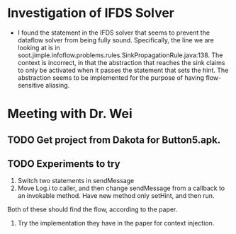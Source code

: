 * Investigation of IFDS Solver

- I found the statement in the IFDS solver that seems to prevent the dataflow solver from being fully sound. Specifically, the line we are looking at is in soot.jimple.infoflow.problems.rules.SinkPropagationRule.java:138. The context is incorrect, in that the abstraction that reaches the sink claims to only be activated when it passes the statement that sets the hint. The abstraction seems to be implemented for the purpose of having flow-sensitive aliasing.

* Meeting with Dr. Wei
** TODO Get project from Dakota for Button5.apk.
** TODO Experiments to try
1. Switch two statements in sendMessage
2. Move Log.i to caller, and then change sendMessage from a callback to an invokable method. Have new method only setHint, and then run.

Both of these should find the flow, according to the paper.

3. Try the implementation they have in the paper for context injection.
